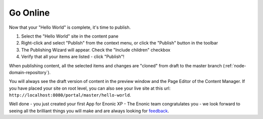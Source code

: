 Go Online
=========

Now that your "Hello World" is complete, it's time to publish.

#. Select the "Hello World" site in the content pane
#. Right-click and select "Publish" from the context menu, or click the "Publish" button in the toolbar
#. The Publishing Wizard will appear. Check the "Include children" checkbox
#. Verify that all your items are listed  - click "Publish"!

When publishing content, all the selected items and changes are "cloned" from draft to the master branch (:ref:`node-domain-repository`).

You will always see the draft version of content in the preview window and the Page Editor of the Content Manager.
If you have placed your site on root level, you can also see your live site at this url:
``http://localhost:8080/portal/master/hello-world``.

Well done - you just created your first App for Enonic XP - The Enonic team congratulates you - we look forward to seeing all the brilliant
things you will make and are always looking for `feedback <https://discuss.enonic.com>`_.
